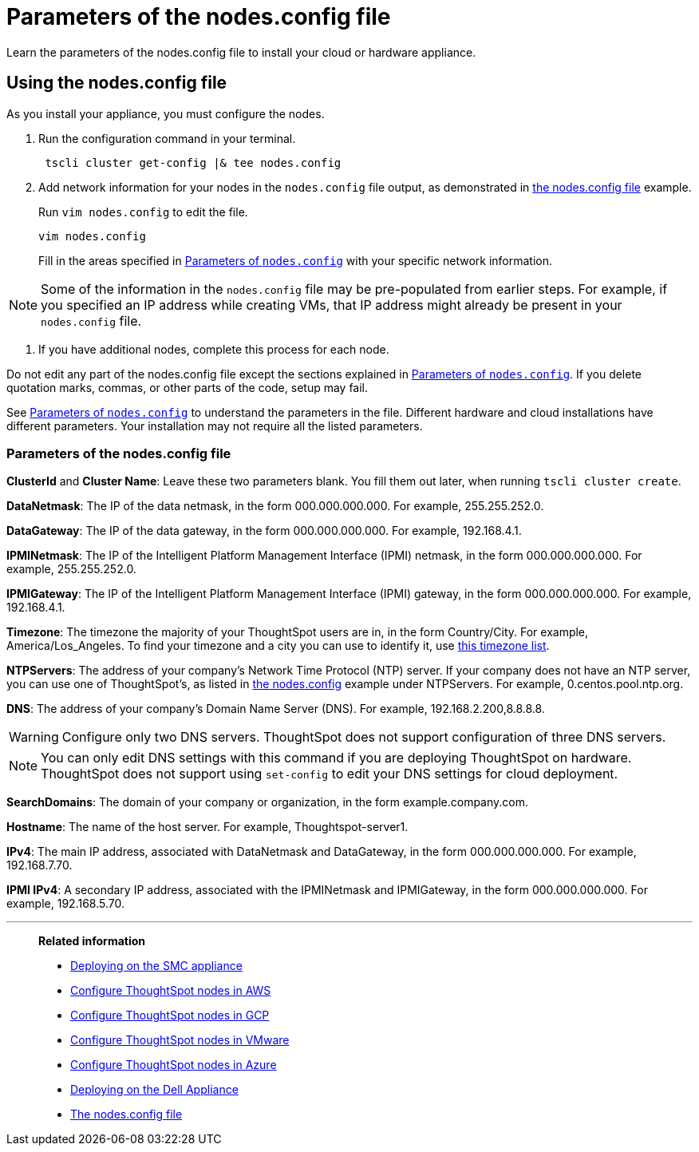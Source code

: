 = Parameters of the nodes.config file
:last_updated: 2/4/2020
:linkattrs:

Learn the parameters of the nodes.config file to install  your cloud or hardware appliance.

[#using-nodes.config]
== Using the nodes.config file

As you install your appliance, you must configure the nodes.

. Run the configuration command in your terminal.
+
[source,tscli]
----
 tscli cluster get-config |& tee nodes.config
----

. Add network information for your nodes in the `nodes.config` file output, as demonstrated in xref:nodesconfig-example.adoc[the nodes.config file] example.
+
Run `vim nodes.config` to edit the file.
+
[source,nodes.config]
----
vim nodes.config
----
+
Fill in the areas specified in xref:parameters-nodesconfig.adoc#parameters-nodes-config[Parameters of `nodes.config`] with your specific network information.

NOTE: Some of the information in the `nodes.config` file may be pre-populated from earlier steps.
For example, if you specified an IP address while creating VMs, that IP address might already be present in your `nodes.config` file.

. If you have  additional nodes, complete this process for each node.

Do not edit any part of the nodes.config file except the sections explained in xref:parameters-nodesconfig.adoc#parameters-nodes-config[Parameters of `nodes.config`].
If you delete quotation marks, commas, or other parts of the code, setup may fail.

See <<parameters-nodes-config,Parameters of `nodes.config`>> to understand the parameters in the file.
Different hardware and cloud installations have different parameters.
Your installation may not require all the listed parameters.

[#parameters-nodes-config]
=== Parameters of the nodes.config file

*ClusterId* and *Cluster Name*: Leave these two parameters blank.
You fill them out later, when running `tscli cluster create`.

*DataNetmask*:	The IP of the data netmask, in the form 000.000.000.000.
For example, 255.255.252.0.

*DataGateway*:	The IP of the data gateway, in the form 000.000.000.000.
For example, 192.168.4.1.

*IPMINetmask*:	The IP of the Intelligent Platform Management Interface (IPMI) netmask, in the form 000.000.000.000.
For example, 255.255.252.0.

*IPMIGateway*:	The IP of the Intelligent Platform Management Interface (IPMI) gateway, in the form 000.000.000.000.
For example, 192.168.4.1.

*Timezone*:	The timezone the majority of your ThoughtSpot users are in, in the form Country/City.
For example, America/Los_Angeles.
To find your timezone and a city you can use to identify it, use https://en.wikipedia.org/wiki/List_of_tz_database_time_zones[this timezone list].

*NTPServers*:	The address of your company's Network Time Protocol (NTP) server.
If your company does not have an NTP server, you can use one of ThoughtSpot's, as listed in xref:nodesconfig-example.adoc#autodiscovery-of-one-node-example[the nodes.config] example under NTPServers.
For example, 0.centos.pool.ntp.org.

*DNS*:	The address of your company's Domain Name Server (DNS).
For example, 192.168.2.200,8.8.8.8.

WARNING: Configure only two DNS servers.
ThoughtSpot does not support configuration of three DNS servers.

NOTE: You can only edit DNS settings with this command if you are deploying ThoughtSpot on hardware.
ThoughtSpot does not support using `set-config` to edit your DNS settings for cloud deployment.

*SearchDomains*:	The domain of your company or organization, in the form example.company.com.

*Hostname*:	The name of the host server.
For example, Thoughtspot-server1.

*IPv4*:	The main IP address, associated with DataNetmask and DataGateway, in the form 000.000.000.000.
For example, 192.168.7.70.

*IPMI IPv4*:	A secondary IP address, associated with the IPMINetmask and IPMIGateway, in the form 000.000.000.000.
For example, 192.168.5.70.

'''
> **Related information**
>
> * xref:installing-the-smc.adoc[Deploying on the SMC appliance]
> * xref:installing-aws.adoc[Configure ThoughtSpot nodes in AWS]
> * xref:installing-gcp.adoc[Configure ThoughtSpot nodes in GCP]
> * xref:installing-vmware.adoc[Configure ThoughtSpot nodes in VMware]
> * xref:installing-azure.adoc[Configure ThoughtSpot nodes in Azure]
> * xref:installing-dell.adoc[Deploying on the Dell Appliance]
> * xref:nodesconfig-example.adoc[The nodes.config file]
